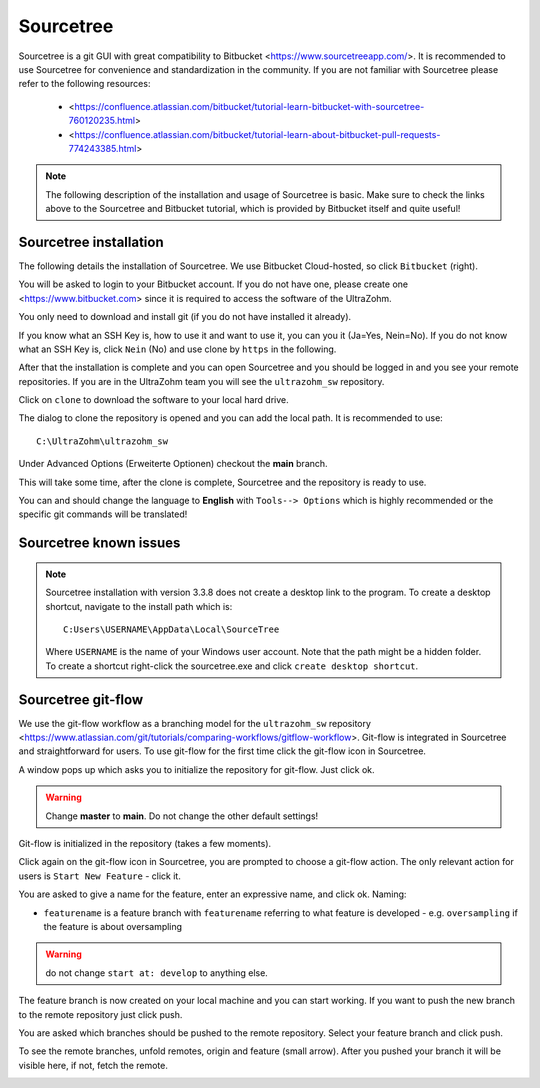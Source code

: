 .. _Sourcetree:

==========
Sourcetree
==========

Sourcetree is a git GUI with great compatibility to Bitbucket <https://www.sourcetreeapp.com/>.
It is recommended to use Sourcetree for convenience and standardization in the community.
If you are not familiar with Sourcetree please refer to the following resources:

  * <https://confluence.atlassian.com/bitbucket/tutorial-learn-bitbucket-with-sourcetree-760120235.html>
  * <https://confluence.atlassian.com/bitbucket/tutorial-learn-about-bitbucket-pull-requests-774243385.html>

.. note::

  The following description of the installation and usage of Sourcetree is basic.
  Make sure to check the links above to the Sourcetree and Bitbucket tutorial, which is provided by Bitbucket itself and quite useful!

Sourcetree installation
***********************

The following details the installation of Sourcetree.
We use Bitbucket Cloud-hosted, so click ``Bitbucket`` (right).

.. image:: ./images_git/sourcetree_anmeldung.png

You will be asked to login to your Bitbucket account. If you do not have one, please create one <https://www.bitbucket.com> since it is required to access the software of the UltraZohm.

.. image:: ./images_git/sourcetree_login.png

.. image:: ./images_git/sourcetree_auth_successful.png

.. image:: ./images_git/sourcetree_success.png

You only need to download and install git (if you do not have installed it already).

.. image:: ./images_git/sourcetree_installer2.png

If you know what an SSH Key is, how to use it and want to use it, you can you it (Ja=Yes, Nein=No).
If you do not know what an SSH Key is, click ``Nein`` (No) and use clone by ``https`` in the following.

.. image:: ./images_git/sourcetree_ssh.png

After that the installation is complete and you can open Sourcetree and you should be logged in and you see your remote repositories.
If you are in the UltraZohm team you will see the ``ultrazohm_sw`` repository.

.. image:: ./images_git/sourcetree_offen.png

Click on ``clone`` to download the software to your local hard drive.

.. image:: ./images_git/sourcetree_clone.png

The dialog to clone the repository is opened and you can add the local path. It is recommended to use:

::

  C:\UltraZohm\ultrazohm_sw

Under Advanced Options (Erweiterte Optionen) checkout the **main** branch.

.. image:: ./images_git/sourcetree_clone2.png

This will take some time, after the clone is complete, Sourcetree and the repository is ready to use.

.. image:: ./images_git/sourcetree_cloned.png

You can and should change the language to **English** with ``Tools--> Options`` which is highly recommended or the specific git commands will be translated!

.. image:: ./images_git/sourcetree_sprache.png

Sourcetree known issues
***********************

.. note::

  Sourcetree installation with version 3.3.8 does not create a desktop link to the program.
  To create a desktop shortcut, navigate to the install path which is:
  ::

    C:Users\USERNAME\AppData\Local\SourceTree

  Where ``USERNAME`` is the name of your Windows user account. Note that the path might be a hidden folder.
  To  create a shortcut right-click the sourcetree.exe and click ``create desktop shortcut``.


Sourcetree git-flow
*******************

We use the git-flow workflow as a branching model for the ``ultrazohm_sw`` repository <https://www.atlassian.com/git/tutorials/comparing-workflows/gitflow-workflow>.
Git-flow is integrated in Sourcetree and straightforward for users.
To use git-flow for the first time click the git-flow icon in Sourcetree.

.. image:: ./images_git/gitflow1.png

A window pops up which asks you to initialize the repository for git-flow. Just click ok.

.. warning::

  Change **master** to **main**. Do not change the other default settings!

.. image:: ./images_git/gitflow2.png

Git-flow is initialized in the repository (takes a few moments).

.. image:: ./images_git/gitflow3.png

Click again on the git-flow icon in Sourcetree, you are prompted to choose a git-flow action.
The only relevant action for users is ``Start New Feature`` - click it.

.. image:: ./images_git/gitflow4.png

You are asked to give a name for the feature, enter an expressive name, and click ok.
Naming:

* ``featurename`` is a feature branch with ``featurename`` referring to what feature is developed - e.g. ``oversampling`` if the feature is about oversampling

.. warning::

  do not change ``start at: develop`` to anything else.

.. image:: ./images_git/gitflow5.png

The feature branch is now created on your local machine and you can start working.
If you want to push the new branch to the remote repository just click push.

.. image:: ./images_git/gitflow6.png

You are asked which branches should be pushed to the remote repository.
Select your feature branch and click push.

.. image:: ./images_git/gitflow7.png

To see the remote branches, unfold remotes, origin and feature (small arrow).
After you pushed your branch it will be visible here, if not, fetch the remote.

.. image:: ./images_git/gitflow8.png


.. Sourcetree stash changes
.. ------------------------
..
.. TODO: Stash
